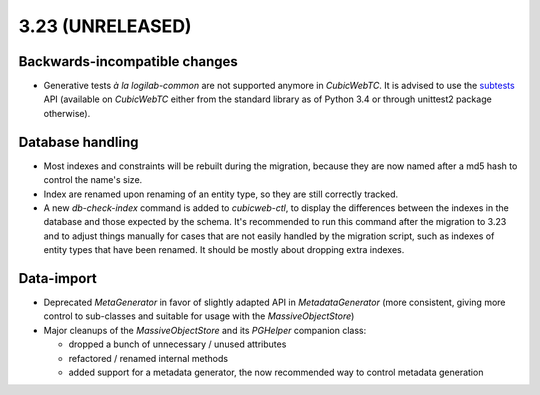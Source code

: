 3.23 (UNRELEASED)
=================

Backwards-incompatible changes
------------------------------

* Generative tests *à la logilab-common* are not supported anymore in
  `CubicWebTC`. It is advised to use the subtests_ API (available on
  `CubicWebTC` either from the standard library as of Python 3.4 or through
  unittest2 package otherwise).

Database handling
-----------------

* Most indexes and constraints will be rebuilt during the migration, because
  they are now named after a md5 hash to control the name's size.

* Index are renamed upon renaming of an entity type, so they are still
  correctly tracked.

* A new `db-check-index` command is added to `cubicweb-ctl`, to display the
  differences between the indexes in the database and those expected by the
  schema. It's recommended to run this command after the migration to 3.23 and
  to adjust things manually for cases that are not easily handled by the
  migration script, such as indexes of entity types that have been renamed. It
  should be mostly about dropping extra indexes.


Data-import
-----------

* Deprecated `MetaGenerator` in favor of slightly adapted API in
  `MetadataGenerator` (more consistent, giving more control to sub-classes and
  suitable for usage with the `MassiveObjectStore`)

* Major cleanups of the `MassiveObjectStore` and its `PGHelper` companion
  class:

  - dropped a bunch of unnecessary / unused attributes
  - refactored / renamed internal methods
  - added support for a metadata generator, the now recommended way to control
    metadata generation


.. _subtests: https://docs.python.org/3/library/unittest.html#distinguishing-test-iterations-using-subtests
